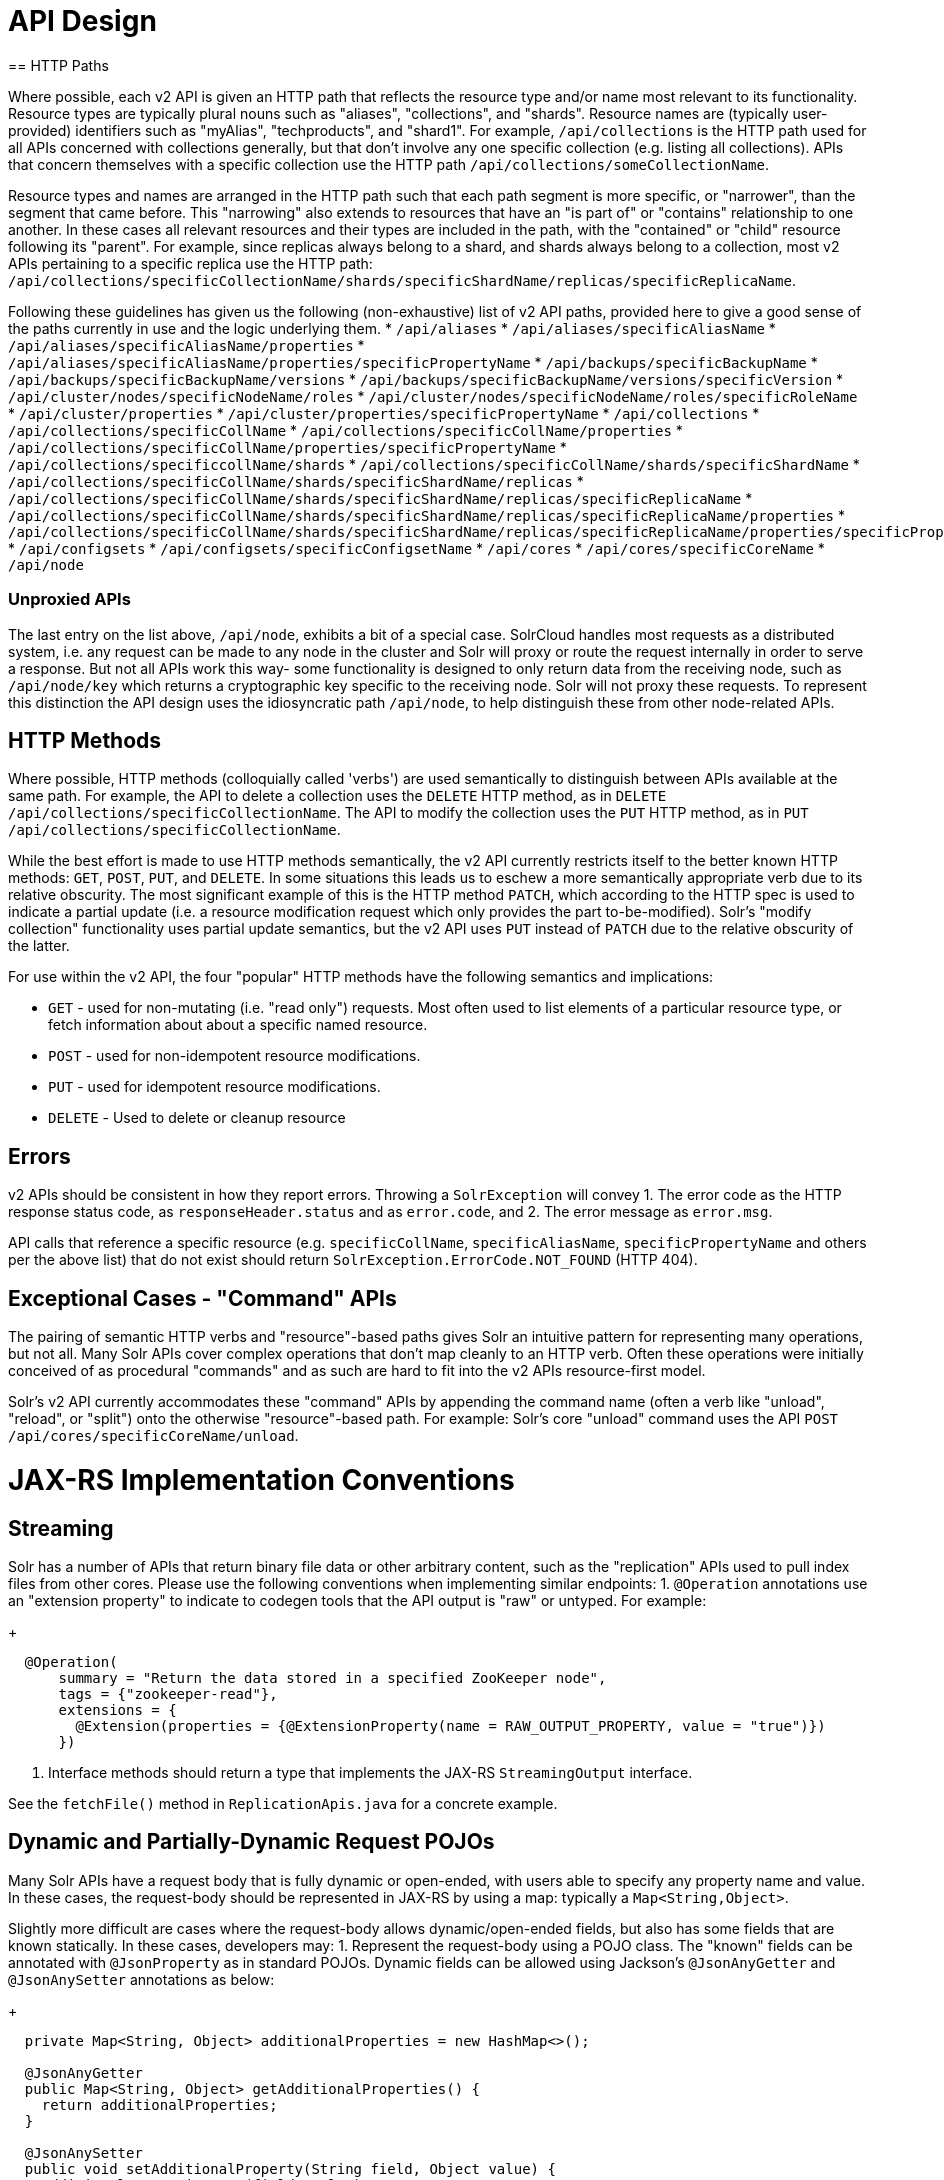 = API Design
== HTTP Paths

Where possible, each v2 API is given an HTTP path that reflects the resource type and/or name most relevant to its functionality.
Resource types are typically plural nouns such as "aliases", "collections", and "shards".
Resource names are (typically user-provided) identifiers such as "myAlias", "techproducts", and "shard1".
For example, `/api/collections` is the HTTP path used for all APIs concerned with collections generally, but that don't involve any one specific collection (e.g. listing all collections).
APIs that concern themselves with a specific collection use the HTTP path `/api/collections/someCollectionName`.


Resource types and names are arranged in the HTTP path such that each path segment is more specific, or "narrower", than the segment that came before.
This "narrowing" also extends to resources that have an "is part of" or "contains" relationship to one another.
In these cases all relevant resources and their types are included in the path, with the "contained" or "child" resource following its "parent".
For example, since replicas always belong to a shard, and shards always belong to a collection, most v2 APIs pertaining to a specific replica use the HTTP path: `/api/collections/specificCollectionName/shards/specificShardName/replicas/specificReplicaName`.

Following these guidelines has given us the following (non-exhaustive) list of v2 API paths, provided here to give a good sense of the paths currently in use and the logic underlying them.
* `/api/aliases`
* `/api/aliases/specificAliasName`
* `/api/aliases/specificAliasName/properties`
* `/api/aliases/specificAliasName/properties/specificPropertyName`
* `/api/backups/specificBackupName`
* `/api/backups/specificBackupName/versions`
* `/api/backups/specificBackupName/versions/specificVersion`
* `/api/cluster/nodes/specificNodeName/roles`
* `/api/cluster/nodes/specificNodeName/roles/specificRoleName`
* `/api/cluster/properties`
* `/api/cluster/properties/specificPropertyName`
* `/api/collections`
* `/api/collections/specificCollName`
* `/api/collections/specificCollName/properties`
* `/api/collections/specificCollName/properties/specificPropertyName`
* `/api/collections/specificcollName/shards`
* `/api/collections/specificCollName/shards/specificShardName`
* `/api/collections/specificCollName/shards/specificShardName/replicas`
* `/api/collections/specificCollName/shards/specificShardName/replicas/specificReplicaName`
* `/api/collections/specificCollName/shards/specificShardName/replicas/specificReplicaName/properties`
* `/api/collections/specificCollName/shards/specificShardName/replicas/specificReplicaName/properties/specificPropertyName`
* `/api/configsets`
* `/api/configsets/specificConfigsetName`
* `/api/cores`
* `/api/cores/specificCoreName`
* `/api/node`

=== Unproxied APIs

The last entry on the list above, `/api/node`, exhibits a bit of a special case.
SolrCloud handles most requests as a distributed system, i.e. any request can be made to any node in the cluster and Solr will proxy or route the request internally in order to serve a response.
But not all APIs work this way- some functionality is designed to only return data from the receiving node, such as `/api/node/key` which returns a cryptographic key specific to the receiving node.
Solr will not proxy these requests.
To represent this distinction the API design uses the idiosyncratic path `/api/node`, to help distinguish these from other node-related APIs.

== HTTP Methods 

Where possible, HTTP methods (colloquially called 'verbs') are used semantically to distinguish between APIs available at the same path.
For example, the API to delete a collection uses the `DELETE` HTTP method, as in `DELETE /api/collections/specificCollectionName`.
The API to modify the collection uses the `PUT` HTTP method, as in `PUT /api/collections/specificCollectionName`.

While the best effort is made to use HTTP methods semantically, the v2 API currently restricts itself to the better known HTTP methods: `GET`, `POST`, `PUT`, and `DELETE`.
In some situations this leads us to eschew a more semantically appropriate verb due to its relative obscurity.
The most significant example of this is the HTTP method `PATCH`, which according to the HTTP spec is used to indicate a partial update (i.e. a resource modification request which only provides the part to-be-modified).
Solr's "modify collection" functionality uses partial update semantics, but the v2 API uses `PUT` instead of `PATCH` due to the relative obscurity of the latter.

For use within the v2 API, the four "popular" HTTP methods have the following semantics and implications:

* `GET` - used for non-mutating (i.e. "read only") requests. Most often used to list elements of a particular resource type, or fetch information about about a specific named resource.
* `POST` - used for non-idempotent resource modifications.
* `PUT` - used for idempotent resource modifications.
* `DELETE` - Used to delete or cleanup resource

== Errors

v2 APIs should be consistent in how they report errors.  Throwing a `SolrException` will convey
1. The error code as the HTTP response status code, as `responseHeader.status` and as `error.code`, and
2. The error message as `error.msg`.

API calls that reference a specific resource (e.g. `specificCollName`, `specificAliasName`, `specificPropertyName` and others per the above list) that do not exist should return `SolrException.ErrorCode.NOT_FOUND` (HTTP 404).

== Exceptional Cases - "Command" APIs

The pairing of semantic HTTP verbs and "resource"-based paths gives Solr an intuitive pattern for representing many operations, but not all.
Many Solr APIs cover complex operations that don't map cleanly to an HTTP verb.
Often these operations were initially conceived of as procedural "commands" and as such are hard to fit into the v2 APIs resource-first model.

Solr's v2 API currently accommodates these "command" APIs by appending the command name (often a verb like "unload", "reload", or "split") onto the otherwise "resource"-based path.
For example: Solr's core "unload" command uses the API `POST /api/cores/specificCoreName/unload`.

= JAX-RS Implementation Conventions

== Streaming

Solr has a number of APIs that return binary file data or other arbitrary content, such as the "replication" APIs used to pull index files from other cores.
Please use the following conventions when implementing similar endpoints:
1. `@Operation` annotations use an "extension property" to indicate to codegen tools that the API output is "raw" or untyped.  For example:
+
```
  @Operation(
      summary = "Return the data stored in a specified ZooKeeper node",
      tags = {"zookeeper-read"},
      extensions = {
        @Extension(properties = {@ExtensionProperty(name = RAW_OUTPUT_PROPERTY, value = "true")})
      })
```
2. Interface methods should return a type that implements the JAX-RS `StreamingOutput` interface.

See the `fetchFile()` method in `ReplicationApis.java` for a concrete example.

== Dynamic and Partially-Dynamic Request POJOs

Many Solr APIs have a request body that is fully dynamic or open-ended, with users able to specify any property name and value.
In these cases, the request-body should be represented in JAX-RS by using a map: typically a `Map<String,Object>`.

Slightly more difficult are cases where the request-body allows dynamic/open-ended fields, but also has some fields that are known statically.
In these cases, developers may:
1. Represent the request-body using a POJO class.  The "known" fields can be annotated with `@JsonProperty` as in standard POJOs.  Dynamic fields can be allowed using Jackson's `@JsonAnyGetter` and `@JsonAnySetter` annotations as below:
+
```
  private Map<String, Object> additionalProperties = new HashMap<>();

  @JsonAnyGetter
  public Map<String, Object> getAdditionalProperties() {
    return additionalProperties;
  }

  @JsonAnySetter
  public void setAdditionalProperty(String field, Object value) {
    additionalProperties.put(field, value);
  }
```
2. Annotate the request-body parameter with the `ADDTL_FIELDS_PROPERTY` Swagger extension when declaring the request body.  This tells our code-generation templates that the request-body takes additional properties the setters should be generated for.
+
```
  SolrJerseyResponse addField(
      @PathParam("fieldName") String fieldName,
      @RequestBody(
              extensions = {
                @Extension(
                    properties = {@ExtensionProperty(name = ADDTL_FIELDS_PROPERTY, value = "true")})
              })
          AddFieldOperation requestBody)
      throws Exception;
```
